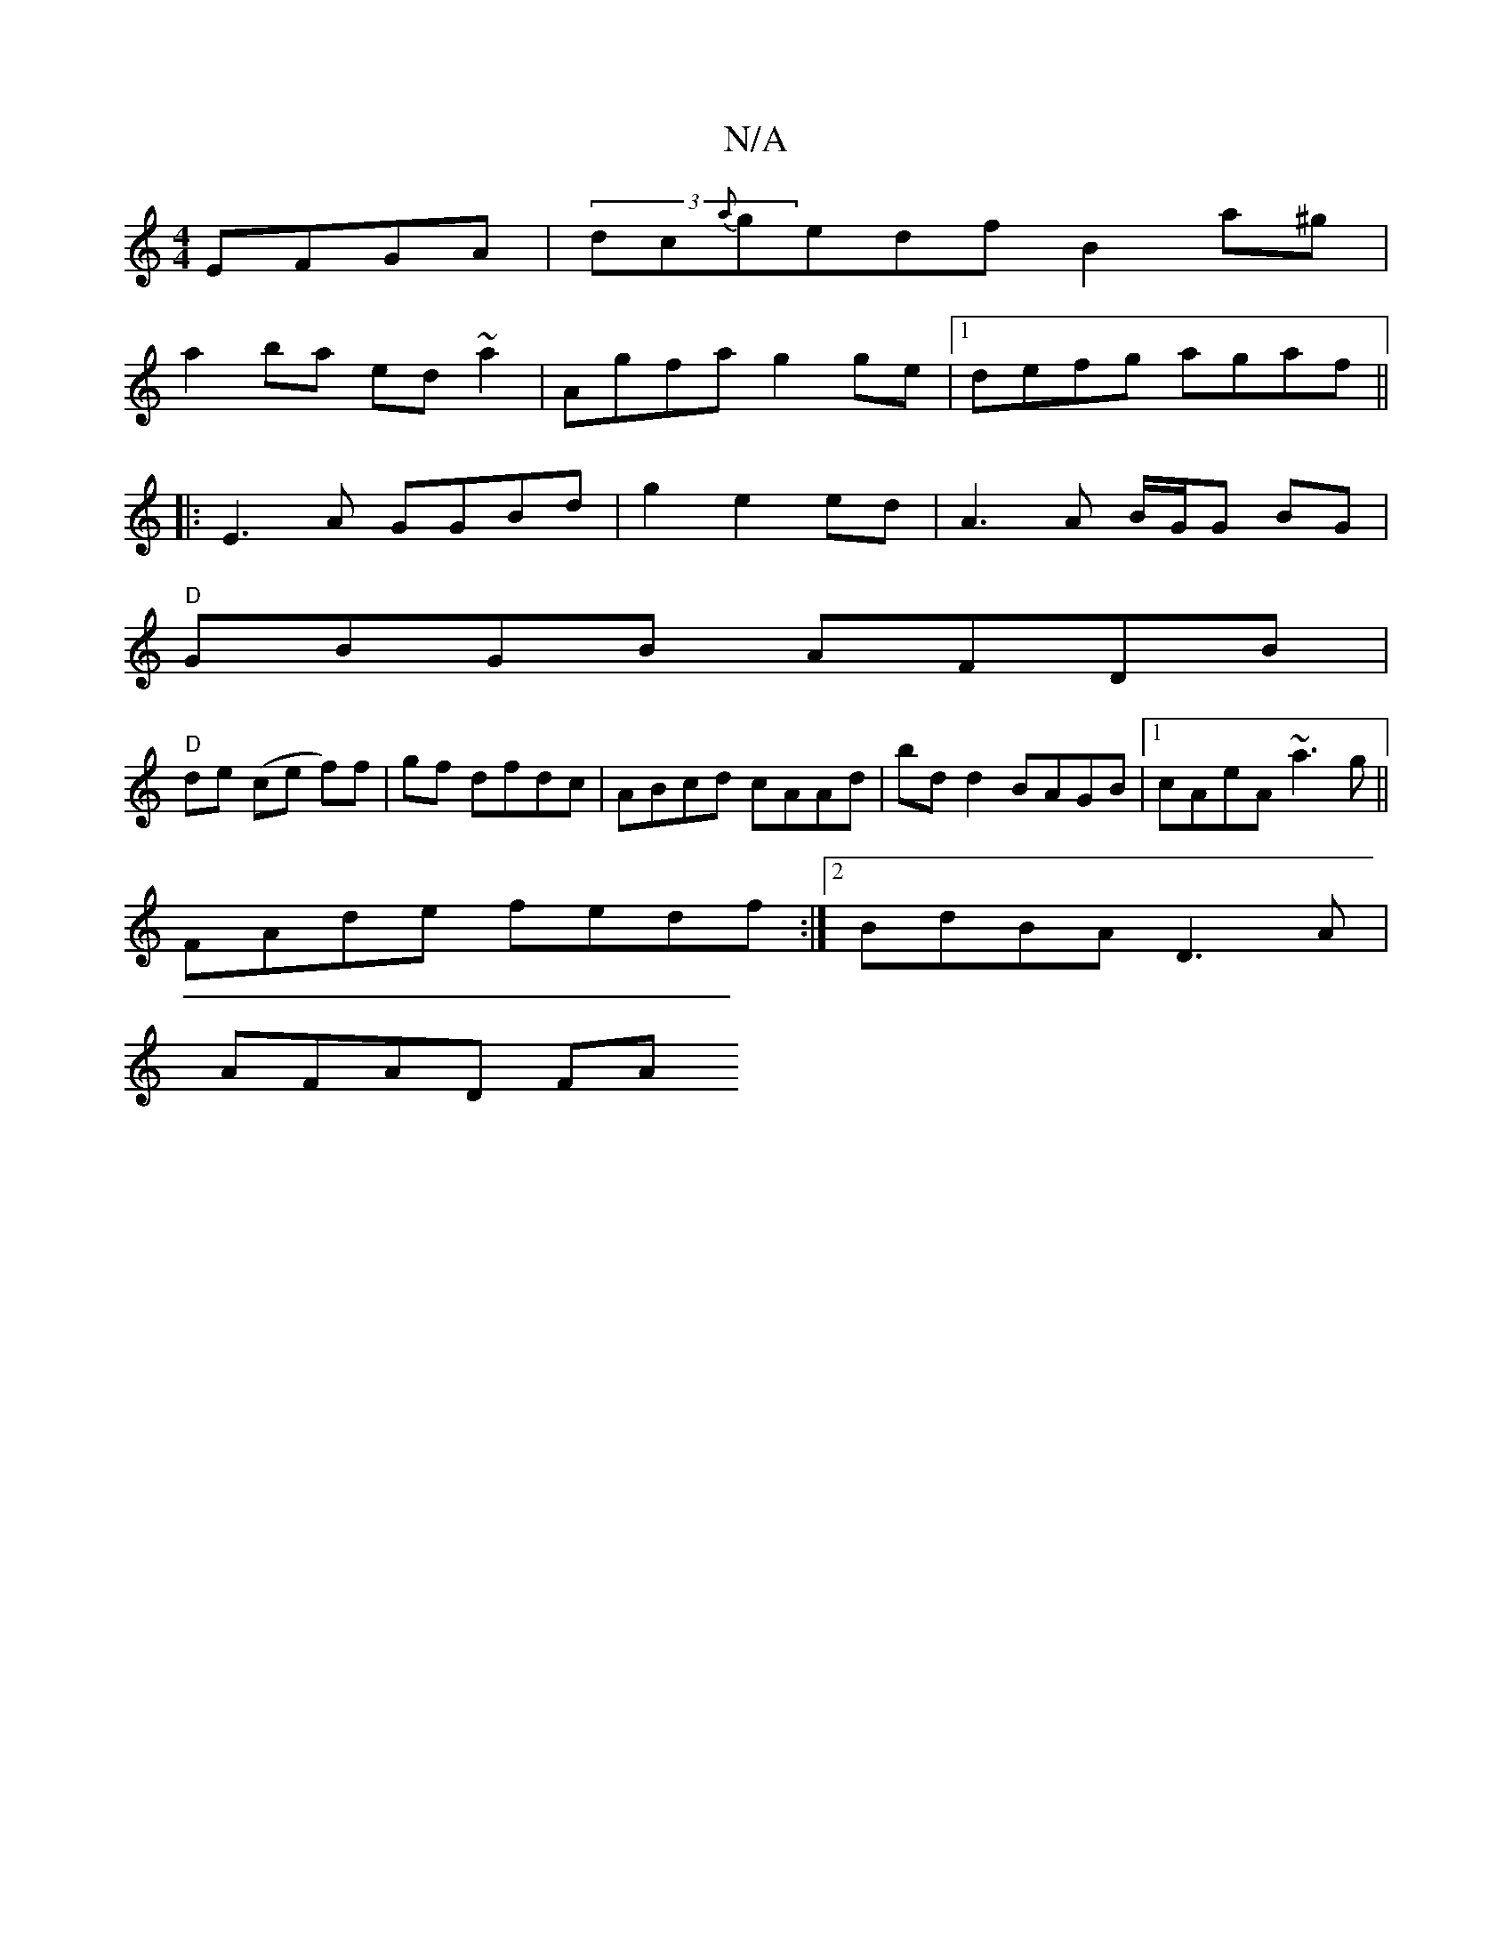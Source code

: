 X:1
T:N/A
M:4/4
R:N/A
K:Cmajor
 EFGA|(3dc{a}gedf B2 a^g|
a2ba ed~a2|Agfa g2 ge|1 defg agaf||
|:E3 A GGBd|g2 e2ed | A3 A B/G/G BG|
"D"GBGB AFDB|
"D"de (ce f)f|gf dfdc|ABcd cAAd|bd d2 BAGB|1 cAeA ~a3g||
FAde fedf:|2 BdBA D3A|
AFAD FA